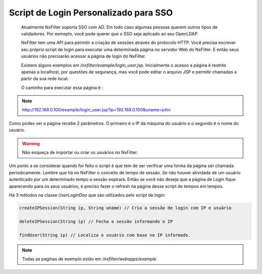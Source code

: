 Script de Login Personalizado para SSO
***************************************

 Atualmente NxFilter suporta SSO com AD. Em todo caso algumas pessoas querem outros tipos de validadores. Por exmeplo, você pode querer que o SSO seja aplicado ao seu OpenLDAP.

 NxFilter tem uma API para permitir a criação de sessões através do protocolo HTTP. Você precisa escrever seu próprio script de login para executar uma determinada página no servidor Web do NxFilter. E então seus usuários não precisarão acessar a página de login do NxFilter.

 Existem alguns exemplos em `/nxfilter/example/login_user.jsp`. Inicialmente o acesso a página é restrito apenas a localhost, por questões de segurança, mas você pode editar o arquivo JSP e permitir chamadas a partir da sua rede local.

 O caminho para executar essa página é :

.. note::

  http://192.168.0.100/example/login_user.jsp?ip=192.168.0.100&uname=john

Como podes ver a página recebe 2 parâmetros. O primeiro é o IP da máquina do usuário e o segundo é o nome do usuário.

.. warning::

  Não esqueça de importar ou criar os usuários no NxFilter.

Um ponto a se considerar quando for feito o script é que tem de ser verificar uma forma da página ser chamada periodicamente. Lembre que há no NxFilter o conceito de tempo de sessão. Se não houver atividade de um usuário autenticado por um determinado tempo a sessão expirará. Então se você não deseja que a página de Login fique aparecendo para os seus usuários, é preciso fazer o refresh na página desse script de tempos em tempos.

Há 3 métodos na classe `UserLoginDao` que são utilizados pelo script de login:

.. code-block:: java
  
  createIPSession(String ip, String uname) // Cria a sessão de login com IP e usuário

  deleteIPSession(String ip) // Fecha a sessão informando o IP

  findUser(String ip) // Localiza o usuário com base no IP informado.

.. note:: 

  Todas as paginas de exemplo estão em `/nxfilter/webapps/example`.

